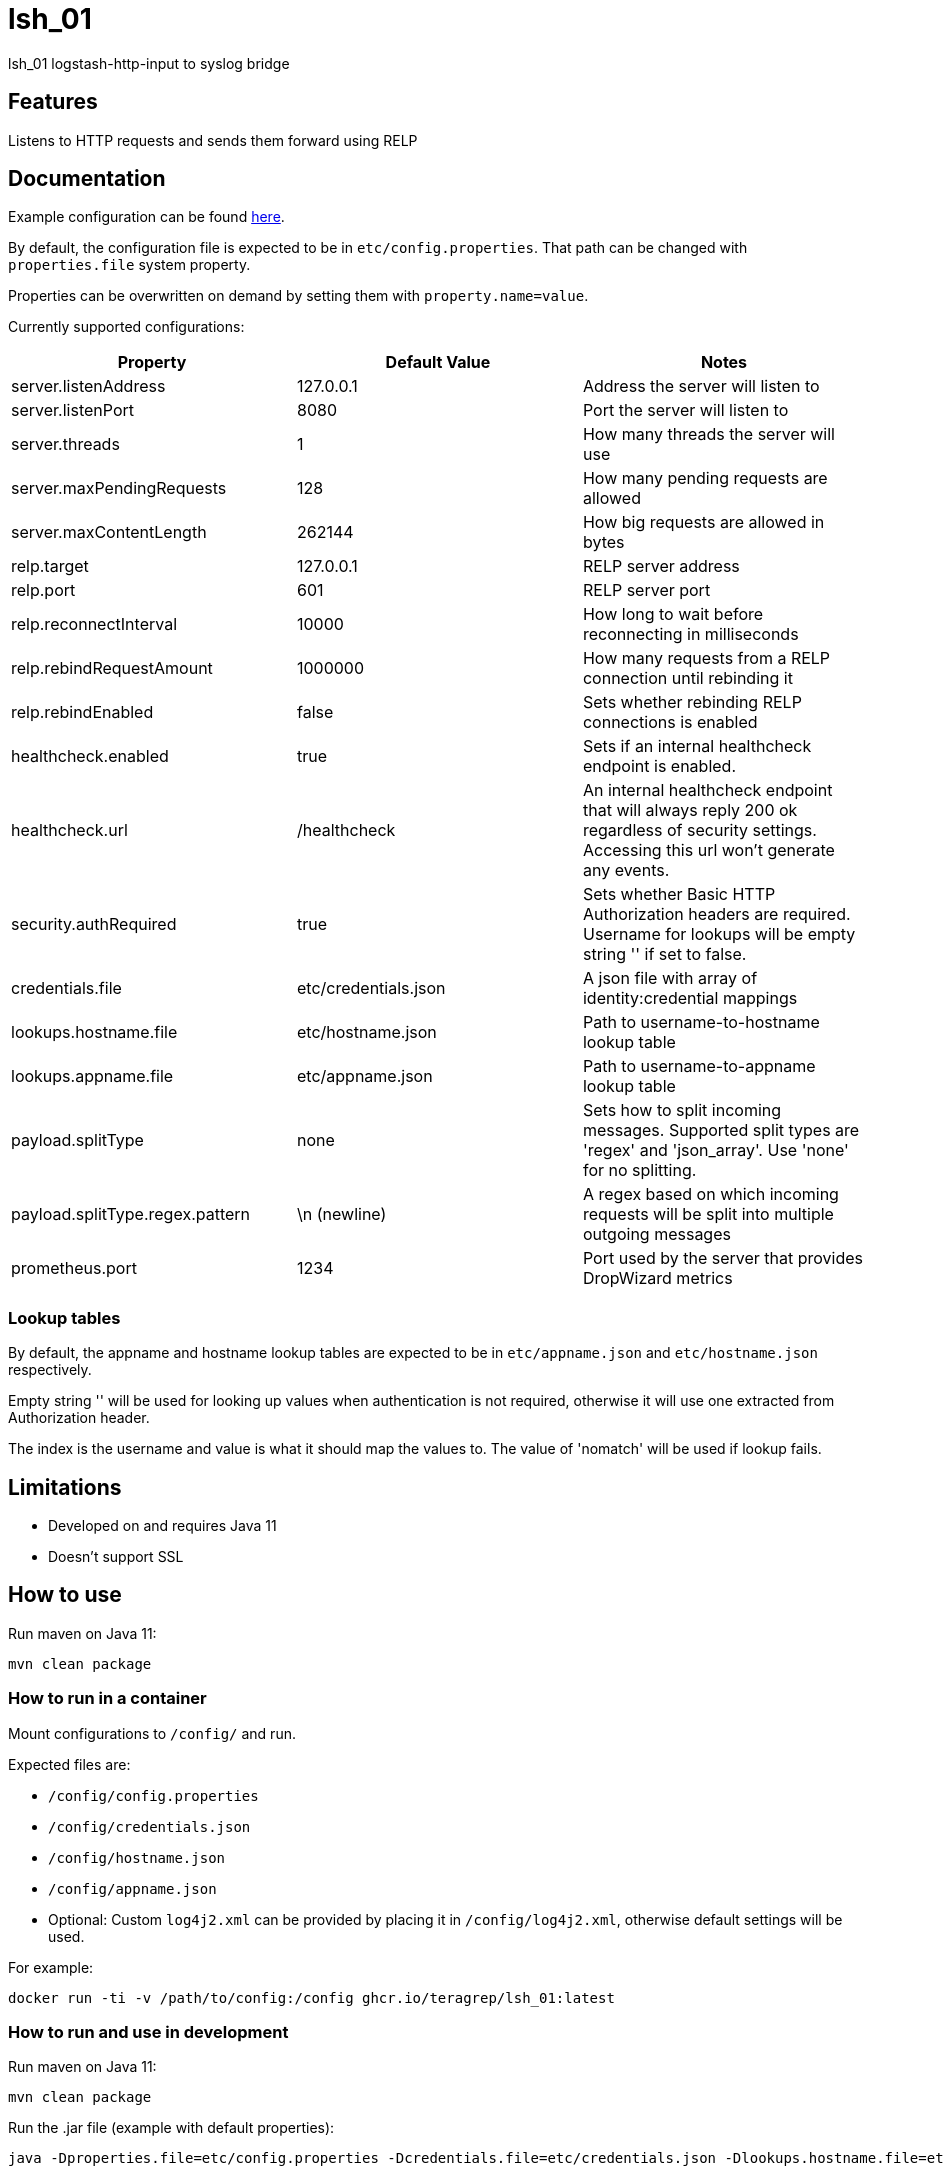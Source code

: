 = lsh_01

lsh_01 logstash-http-input to syslog bridge

== Features

Listens to HTTP requests and sends them forward using RELP

== Documentation

Example configuration can be found link:etc/config.properties[here].

By default, the configuration file is expected to be in `etc/config.properties`. That path can be changed with `properties.file` system property.

Properties can be overwritten on demand by setting them with `property.name=value`.

Currently supported configurations:

[%header,format=csv]
|===
Property,Default Value,Notes
server.listenAddress,127.0.0.1,Address the server will listen to
server.listenPort,8080,Port the server will listen to
server.threads,1,How many threads the server will use
server.maxPendingRequests,128,How many pending requests are allowed
server.maxContentLength,262144,How big requests are allowed in bytes
relp.target,127.0.0.1,RELP server address
relp.port,601,RELP server port
relp.reconnectInterval,10000,How long to wait before reconnecting in milliseconds
relp.rebindRequestAmount, 1000000, How many requests from a RELP connection until rebinding it
relp.rebindEnabled, false, Sets whether rebinding RELP connections is enabled
healthcheck.enabled,true,Sets if an internal healthcheck endpoint is enabled.
healthcheck.url,/healthcheck,An internal healthcheck endpoint that will always reply 200 ok regardless of security settings. Accessing this url won't generate any events.
security.authRequired,true,Sets whether Basic HTTP Authorization headers are required. Username for lookups will be empty string '' if set to false.
credentials.file,etc/credentials.json,A json file with array of identity:credential mappings
lookups.hostname.file,etc/hostname.json,Path to username-to-hostname lookup table
lookups.appname.file,etc/appname.json,Path to username-to-appname lookup table
payload.splitType, none, Sets how to split incoming messages. Supported split types are 'regex' and 'json_array'. Use 'none' for no splitting.
payload.splitType.regex.pattern, \n (newline), A regex based on which incoming requests will be split into multiple outgoing messages
prometheus.port, 1234, Port used by the server that provides DropWizard metrics
|===

=== Lookup tables

By default, the appname and hostname lookup tables are expected to be in `etc/appname.json` and `etc/hostname.json` respectively.

Empty string '' will be used for looking up values when authentication is not required, otherwise it will use one extracted from Authorization header.

The index is the username and value is what it should map the values to. The value of 'nomatch' will be used if lookup fails.

== Limitations

* Developed on and requires Java 11
* Doesn't support SSL

== How to use

Run maven on Java 11:

----
mvn clean package
----

=== How to run in a container

Mount configurations to `/config/` and run.

Expected files are:

 - `/config/config.properties`

- `/config/credentials.json`

- `/config/hostname.json`

- `/config/appname.json`

 - Optional: Custom `log4j2.xml` can be provided by placing it in `/config/log4j2.xml`, otherwise default settings will be used.

For example:

----
docker run -ti -v /path/to/config:/config ghcr.io/teragrep/lsh_01:latest
----

=== How to run and use in development

Run maven on Java 11:

----
mvn clean package
----

Run the .jar file (example with default properties):

----
java -Dproperties.file=etc/config.properties -Dcredentials.file=etc/credentials.json -Dlookups.hostname.file=etc/hostname.json -Dlookups.appname.file=etc/appname.json -Dlog4j2.configurationFile=file:rpm/src/main/resources/log4j2.xml -jar target/lsh_01-jar-with-dependencies.jar
----

A RELP-server has to be in place. A server and documentation for setting it up can be found in https://github.com/teragrep/rlp_07[rlp_07]. Make sure that you set `relp.port` in `configuration.properties` to the same port that you are using with the RELP-server.

Example for sending messages from command line:

----
curl localhost:8080 -d "foo foo"
----

== Contributing

You can involve yourself with our project by https://github.com/teragrep/lsh_01/issues/new/choose[opening an issue] or submitting a pull request.

Contribution requirements:

. *All changes must be accompanied by a new or changed test.* If you think testing is not required in your pull request, include a sufficient explanation as why you think so.
. Security checks must pass
. Pull requests must align with the principles and http://www.extremeprogramming.org/values.html[values] of extreme programming.
. Pull requests must follow the principles of Object Thinking and Elegant Objects (EO).

Read more in our https://github.com/teragrep/teragrep/blob/main/contributing.adoc[Contributing Guideline].

=== Contributor License Agreement

Contributors must sign https://github.com/teragrep/teragrep/blob/main/cla.adoc[Teragrep Contributor License Agreement] before a pull request is accepted to organization's repositories.

You need to submit the CLA only once. After submitting the CLA you can contribute to all Teragrep's repositories.
